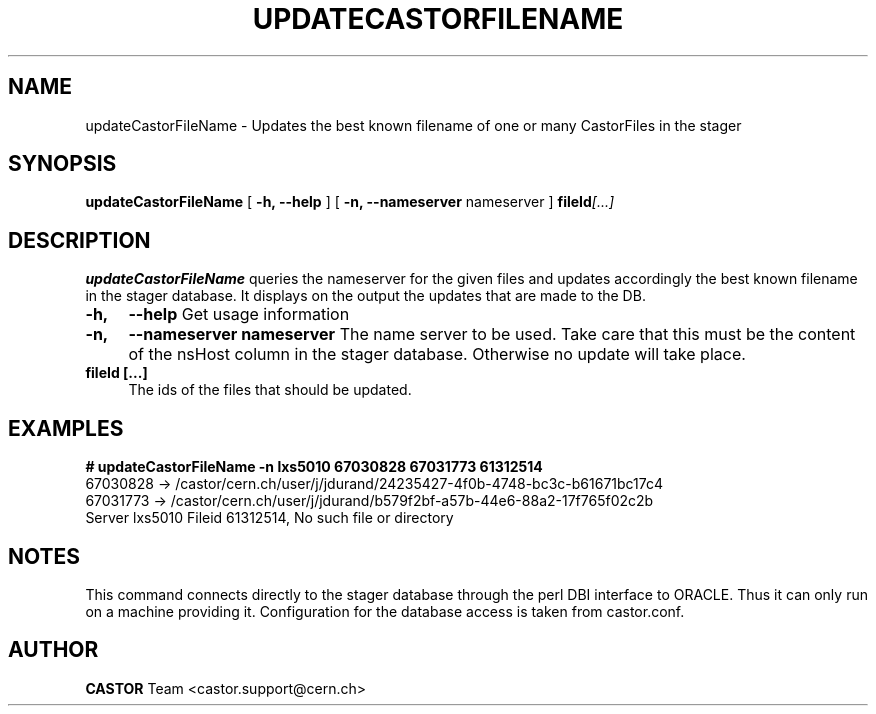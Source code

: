 .\" @(#)$RCSfile: updateCastorFileName.man,v $ $Revision: 1.1 $ $Date: 2006/01/17 14:07:39 $ CERN IT/ADC Olof Barring
.\" Copyright (C) 2005 by CERN IT/ADC
.\" All rights reserved
.\"
.TH UPDATECASTORFILENAME 1 "$Date: 2006/01/17 14:07:39 $" CASTOR "Updates the name of a file in the stager"
.SH NAME
updateCastorFileName \- Updates the best known filename of one or many CastorFiles in the stager
.SH SYNOPSIS
.B updateCastorFileName
[
.BI -h, 
.BI --help
]
[
.BI -n, 
.BI --nameserver
nameserver
]
.BI fileId [...]
.SH DESCRIPTION
.B updateCastorFileName
queries the nameserver for the given files and updates
accordingly the best known filename in the stager database.
It displays on the output the updates that are made to the DB.

.TP 4
.BI \-h,
.BI \-\-help
Get usage information
.TP
.BI \-n,
.BI \-\-nameserver
.BI nameserver
The name server to be used. Take care that this must be
the content of the nsHost column in the stager database.
Otherwise no update will take place.
.TP
.BI fileId\ [...]
The ids of the files that should be updated.

.SH EXAMPLES
.fi
.BI #\ updateCastorFileName\ -n\ lxs5010\ 67030828\ 67031773\ 61312514
.fi
67030828 -> /castor/cern.ch/user/j/jdurand/24235427-4f0b-4748-bc3c-b61671bc17c4
.fi
67031773 -> /castor/cern.ch/user/j/jdurand/b579f2bf-a57b-44e6-88a2-17f765f02c2b
.fi
Server lxs5010 Fileid 61312514, No such file or directory
.fi

.SH NOTES
This command connects directly to the stager database through
the perl DBI interface to ORACLE. Thus it can only run on
a machine providing it.
Configuration for the database access is taken from castor.conf.
.SH AUTHOR
\fBCASTOR\fP Team <castor.support@cern.ch>
